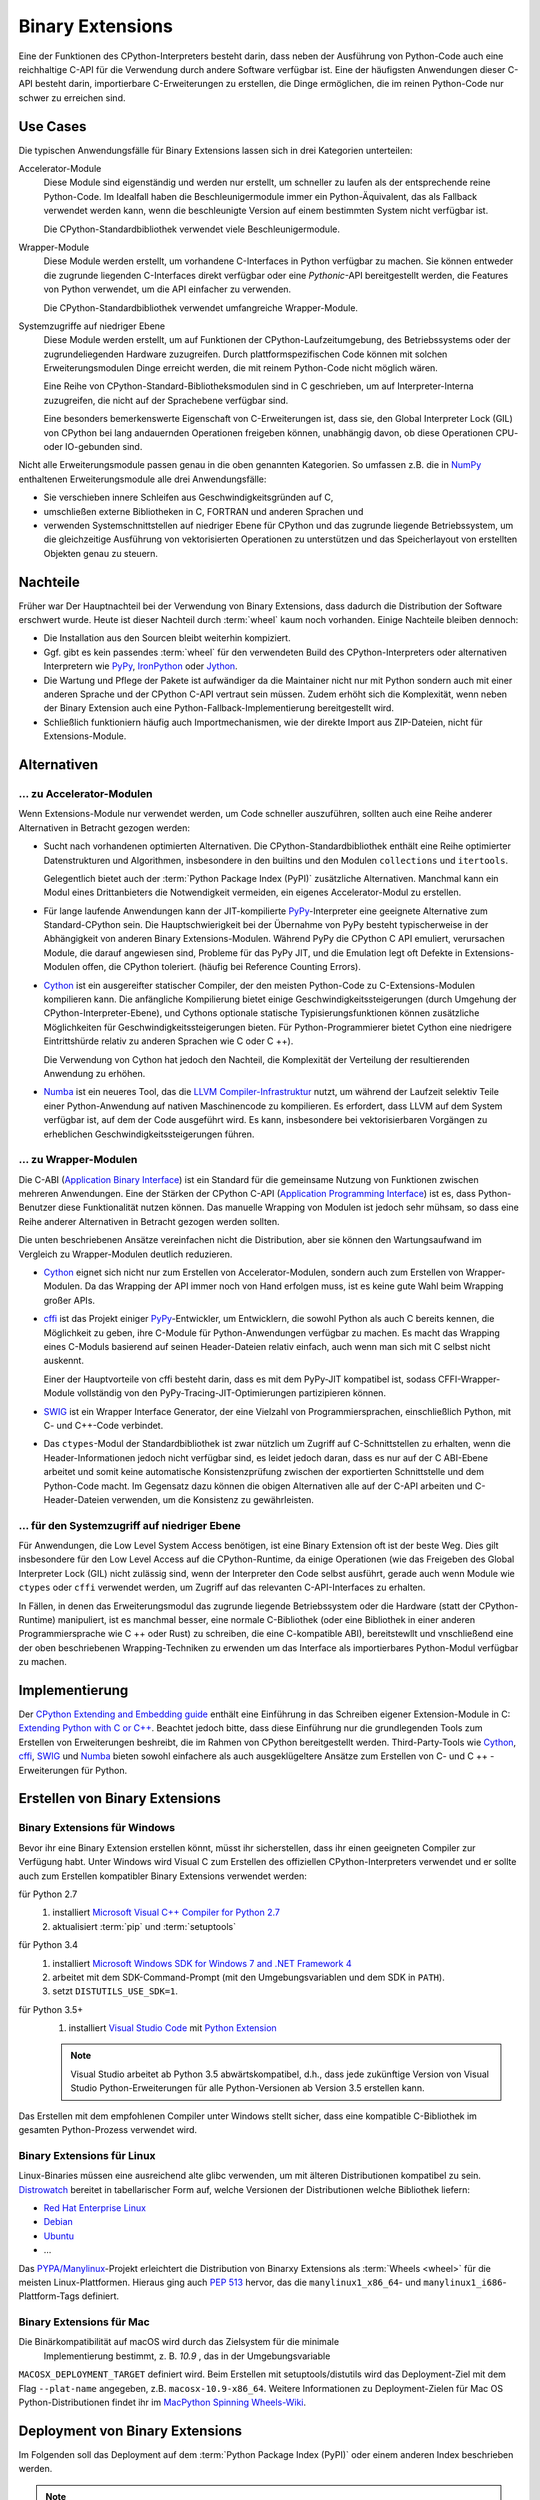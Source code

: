 Binary Extensions
=================

Eine der Funktionen des CPython-Interpreters besteht darin, dass neben der
Ausführung von Python-Code auch eine reichhaltige C-API für die Verwendung
durch andere Software verfügbar ist. Eine der häufigsten Anwendungen dieser
C-API besteht darin, importierbare C-Erweiterungen zu erstellen, die Dinge
ermöglichen, die im reinen Python-Code nur schwer zu erreichen sind.

Use Cases
---------

Die typischen Anwendungsfälle für Binary Extensions lassen sich in drei
Kategorien unterteilen:

Accelerator-Module
    Diese Module sind eigenständig und werden nur erstellt, um schneller zu
    laufen als der entsprechende reine Python-Code. Im Idealfall haben die
    Beschleunigermodule immer ein Python-Äquivalent, das als Fallback verwendet
    werden kann, wenn die beschleunigte Version auf einem bestimmten System
    nicht verfügbar ist.

    Die CPython-Standardbibliothek verwendet viele Beschleunigermodule.

Wrapper-Module
    Diese Module werden erstellt, um vorhandene C-Interfaces in Python verfügbar
    zu machen. Sie können entweder die zugrunde liegenden C-Interfaces direkt
    verfügbar oder eine *Pythonic*-API bereitgestellt werden, die
    Features von Python verwendet, um die API einfacher zu verwenden.

    Die CPython-Standardbibliothek verwendet umfangreiche Wrapper-Module.

Systemzugriffe auf niedriger Ebene
    Diese Module werden erstellt, um auf Funktionen der
    CPython-Laufzeitumgebung, des Betriebssystems oder der
    zugrundeliegenden Hardware zuzugreifen. Durch plattformspezifischen Code
    können mit solchen Erweiterungsmodulen Dinge erreicht werden, die mit reinem
    Python-Code nicht möglich wären.

    Eine Reihe von CPython-Standard-Bibliotheksmodulen sind in C geschrieben, um
    auf Interpreter-Interna zuzugreifen, die nicht auf der Sprachebene verfügbar
    sind.

    Eine besonders bemerkenswerte Eigenschaft von C-Erweiterungen ist, dass sie,
    den Global Interpreter Lock (GIL) von CPython bei lang andauernden
    Operationen freigeben können, unabhängig davon, ob diese Operationen CPU-
    oder IO-gebunden sind.

Nicht alle Erweiterungsmodule passen genau in die oben genannten Kategorien. So
umfassen z.B. die in `NumPy <http://www.numpy.org/>`_ enthaltenen
Erweiterungsmodule alle drei Anwendungsfälle: 

* Sie verschieben innere Schleifen aus Geschwindigkeitsgründen auf C,
* umschließen externe Bibliotheken in C, FORTRAN und anderen Sprachen und
* verwenden Systemschnittstellen auf niedriger Ebene für CPython und das
  zugrunde liegende Betriebssystem, um die gleichzeitige Ausführung von
  vektorisierten Operationen zu unterstützen und das Speicherlayout von
  erstellten Objekten genau zu steuern.

Nachteile
---------

Früher war Der Hauptnachteil bei der Verwendung von Binary Extensions, dass
dadurch die Distribution der Software erschwert wurde. Heute ist dieser Nachteil
durch :term:`wheel` kaum noch vorhanden. Einige Nachteile bleiben dennoch:

* Die Installation aus den Sourcen bleibt weiterhin kompiziert.
* Ggf. gibt es kein passendes :term:`wheel` für den verwendeten Build des
  CPython-Interpreters oder alternativen Interpretern wie `PyPy
  <https://pypy.org/>`_, `IronPython <http://ironpython.net/>`_ oder `Jython
  <http://www.jython.org/>`_.
* Die Wartung und Pflege der Pakete ist aufwändiger da die Maintainer nicht nur
  mit Python sondern auch mit einer anderen Sprache und der CPython C-API
  vertraut sein müssen. Zudem erhöht sich die Komplexität, wenn neben der
  Binary Extension auch eine Python-Fallback-Implementierung bereitgestellt
  wird.
* Schließlich funktioniern häufig auch Importmechanismen, wie der direkte
  Import aus ZIP-Dateien, nicht für Extensions-Module.

Alternativen
------------



… zu Accelerator-Modulen
~~~~~~~~~~~~~~~~~~~~~~~~

Wenn Extensions-Module nur verwendet werden, um Code schneller auszuführen,
sollten auch eine Reihe anderer Alternativen in Betracht gezogen werden:

* Sucht nach vorhandenen optimierten Alternativen. Die CPython-Standardbibliothek
  enthält eine Reihe optimierter Datenstrukturen und Algorithmen, insbesondere in
  den builtins und den Modulen ``collections`` und ``itertools``.

  Gelegentlich bietet auch der :term:`Python Package Index (PyPI)` zusätzliche
  Alternativen. Manchmal kann ein Modul eines Drittanbieters die Notwendigkeit
  vermeiden, ein eigenes Accelerator-Modul zu erstellen.

* Für lange laufende Anwendungen kann der JIT-kompilierte `PyPy
  <https://pypi.python.org/>`_-Interpreter eine geeignete Alternative zum
  Standard-CPython sein. Die Hauptschwierigkeit bei der Übernahme von PyPy
  besteht typischerweise in der Abhängigkeit von anderen Binary
  Extensions-Modulen. Während PyPy die CPython C API emuliert, verursachen
  Module, die darauf angewiesen sind, Probleme für das PyPy JIT, und die
  Emulation legt oft Defekte in Extensions-Modulen offen, die CPython
  toleriert. (häufig bei Reference Counting Errors).

* `Cython <http://cython.org/>`_ ist ein ausgereifter statischer Compiler, der
  den meisten Python-Code zu C-Extensions-Modulen kompilieren kann. Die
  anfängliche Kompilierung bietet einige Geschwindigkeitssteigerungen (durch
  Umgehung der CPython-Interpreter-Ebene), und Cythons optionale statische
  Typisierungsfunktionen können zusätzliche Möglichkeiten für
  Geschwindigkeitssteigerungen bieten. Für Python-Programmierer bietet Cython
  eine niedrigere Eintrittshürde relativ zu anderen Sprachen wie C oder C ++).


  Die Verwendung von Cython hat jedoch den Nachteil, die Komplexität der
  Verteilung der resultierenden Anwendung zu erhöhen.

* `Numba <http://numba.pydata.org/>`_ ist ein neueres Tool, das die `LLVM
  Compiler-Infrastruktur <https://llvm.org/>`_ nutzt, um während der Laufzeit
  selektiv Teile einer Python-Anwendung auf nativen Maschinencode zu
  kompilieren. Es erfordert, dass LLVM auf dem System verfügbar ist, auf dem der
  Code ausgeführt wird. Es kann, insbesondere bei vektorisierbaren Vorgängen
  zu erheblichen Geschwindigkeitssteigerungen führen.

… zu Wrapper-Modulen
~~~~~~~~~~~~~~~~~~~~

Die C-ABI (`Application Binary Interface
<https://de.wikipedia.org/wiki/Bin%C3%A4rschnittstelle>`_) ist ein Standard für
die gemeinsame Nutzung von Funktionen zwischen mehreren Anwendungen. Eine der
Stärken der CPython C-API (`Application Programming Interface
<https://de.wikipedia.org/wiki/Programmierschnittstelle>`_) ist es, dass
Python-Benutzer diese Funktionalität nutzen können. Das manuelle Wrapping von
Modulen ist jedoch sehr mühsam, so dass eine Reihe anderer Alternativen in
Betracht gezogen werden sollten.

Die unten beschriebenen Ansätze vereinfachen nicht die Distribution, aber sie
können den Wartungsaufwand im Vergleich zu Wrapper-Modulen deutlich reduzieren.

* `Cython <http://cython.org/>`_ eignet sich nicht nur zum Erstellen von
  Accelerator-Modulen, sondern auch zum Erstellen von Wrapper-Modulen. Da das
  Wrapping der API immer noch von Hand erfolgen muss, ist es keine gute Wahl beim
  Wrapping großer APIs.

* `cffi <https://cffi.readthedocs.io/>`_ ist das Projekt einiger `PyPy
  <https://pypy.org/>`_-Entwickler, um Entwicklern, die sowohl Python als auch C
  bereits kennen, die Möglichkeit zu geben, ihre C-Module für Python-Anwendungen
  verfügbar zu machen. Es macht das Wrapping eines C-Moduls basierend auf seinen
  Header-Dateien relativ einfach, auch wenn man sich mit C selbst nicht auskennt.

  Einer der Hauptvorteile von cffi besteht darin, dass es mit dem PyPy-JIT
  kompatibel ist, sodass CFFI-Wrapper-Module vollständig von den
  PyPy-Tracing-JIT-Optimierungen partizipieren können.

* `SWIG <http://www.swig.org/>`_ ist ein Wrapper Interface Generator, der eine
  Vielzahl von Programmiersprachen, einschließlich Python, mit C- und C++-Code
  verbindet.

* Das ``ctypes``-Modul der Standardbibliothek ist zwar nützlich um Zugriff auf
  C-Schnittstellen zu erhalten, wenn die Header-Informationen jedoch nicht
  verfügbar sind, es leidet jedoch daran, dass es nur auf der C ABI-Ebene
  arbeitet und somit keine automatische Konsistenzprüfung zwischen der
  exportierten Schnittstelle und dem Python-Code macht. Im Gegensatz dazu
  können die obigen Alternativen alle auf der C-API arbeiten und
  C-Header-Dateien verwenden, um die Konsistenz zu gewährleisten.

… für den Systemzugriff auf niedriger Ebene
~~~~~~~~~~~~~~~~~~~~~~~~~~~~~~~~~~~~~~~~~~~

Für Anwendungen, die Low Level System Access benötigen, ist eine Binary
Extension oft ist der beste Weg. Dies gilt insbesondere für den Low Level Access
auf die CPython-Runtime, da einige Operationen (wie das Freigeben des Global
Interpreter Lock (GIL) nicht zulässig sind, wenn der Interpreter den Code
selbst ausführt, gerade auch wenn Module wie ``ctypes`` oder ``cffi`` verwendet
werden, um Zugriff auf das relevanten C-API-Interfaces zu erhalten.

In Fällen, in denen das Erweiterungsmodul das zugrunde liegende Betriebssystem
oder die Hardware (statt der CPython-Runtime) manipuliert, ist es manchmal
besser, eine normale C-Bibliothek (oder eine Bibliothek in einer anderen
Programmiersprache wie C ++ oder Rust) zu schreiben, die eine C-kompatible ABI),
bereitstewllt und vnschließend eine der oben beschriebenen Wrapping-Techniken zu
erwenden um das Interface als importierbares Python-Modul verfügbar zu machen.

Implementierung
---------------

Der `CPython Extending and Embedding guide
<https://docs.python.org/3/extending/>`_ enthält eine Einführung in das
Schreiben eigener Extension-Module in C: `Extending Python with C or C++
<https://docs.python.org/3/extending/extending.html>`_. Beachtet jedoch bitte,
dass diese Einführung nur  die grundlegenden Tools zum Erstellen von
Erweiterungen beshreibt, die im Rahmen von CPython bereitgestellt werden.
Third-Party-Tools wie `Cython <http://cython.org/>`_, `cffi
<https://cffi.readthedocs.io/>`_, `SWIG <http://www.swig.org/>`_ und `Numba
<https://numba.pydata.org/>`_ bieten sowohl einfachere als auch ausgeklügeltere
Ansätze zum Erstellen von C- und C ++ - Erweiterungen für Python.

.. seealso::
   `Python Packaging User Guide: Binary Extensions
   <https://packaging.python.org/guides/packaging-binary-extensions/>`_
    behandelt nicht nur verschiedene verfügbare Tools, die die Erstellung von
    Binary Extensions vereinfachen, sondern erläutert auch die verschiedenen
    Gründe, warum das Erstellen eines Extension Module wünschenswert sein
    könnte.

Erstellen von Binary Extensions
-------------------------------

Binary Extensions für Windows
~~~~~~~~~~~~~~~~~~~~~~~~~~~~~

Bevor ihr eine Binary Extension erstellen könnt, müsst ihr sicherstellen, dass
ihr einen geeigneten Compiler zur Verfügung habt. Unter Windows wird Visual C
zum Erstellen des offiziellen CPython-Interpreters verwendet und er sollte auch
zum Erstellen kompatibler Binary Extensions verwendet werden:

für Python 2.7
    #. installiert `Microsoft Visual C++ Compiler for Python 2.7
       <https://www.microsoft.com/en-gb/download/details.aspx?id=44266>`_
    #. aktualisiert :term:`pip` und :term:`setuptools`
für Python 3.4
    #. installiert `Microsoft Windows SDK for Windows 7 and .NET Framework 4
       <https://www.microsoft.com/en-gb/download/details.aspx?id=8279>`_
    #. arbeitet mit dem SDK-Command-Prompt (mit den Umgebungsvariablen und dem
       SDK in ``PATH``).
    #. setzt ``DISTUTILS_USE_SDK=1``.
für Python 3.5+
    #. installiert `Visual Studio Code <https://code.visualstudio.com/>`_ mit
       `Python Extension
       <https://marketplace.visualstudio.com/items?itemName=ms-python.python>`_

    .. note::
        Visual Studio arbeitet ab Python 3.5 abwärtskompatibel, d.h., dass jede
        zukünftige Version von Visual Studio Python-Erweiterungen für alle
        Python-Versionen ab Version 3.5 erstellen kann.

Das Erstellen mit dem empfohlenen Compiler unter Windows stellt sicher, dass
eine kompatible C-Bibliothek im gesamten Python-Prozess verwendet wird.

Binary Extensions für Linux
~~~~~~~~~~~~~~~~~~~~~~~~~~~

Linux-Binaries müssen eine ausreichend alte glibc verwenden, um mit älteren
Distributionen kompatibel zu sein. `Distrowatch <https://distrowatch.com/>`_
bereitet in tabellarischer Form auf, welche Versionen der Distributionen welche
Bibliothek liefern:

* `Red Hat Enterprise Linux <https://distrowatch.com/table.php?distribution=redhat>`_
* `Debian <https://distrowatch.com/table.php?distribution=debian>`_
* `Ubuntu <https://distrowatch.com/table.php?distribution=ubuntu>`_
* …

Das `PYPA/Manylinux <https://github.com/pypa/manylinux>`_-Projekt erleichtert
die Distribution von Binarxy Extensions als :term:`Wheels <wheel>` für die
meisten Linux-Plattformen. Hieraus ging auch `PEP 513
<https://www.python.org/dev/peps/pep-0513/>`_ hervor, das die
``manylinux1_x86_64``- und ``manylinux1_i686``-Plattform-Tags definiert.

Binary Extensions für Mac
~~~~~~~~~~~~~~~~~~~~~~~~~

Die Binärkompatibilität auf macOS wird durch das Zielsystem für die minimale
 Implementierung bestimmt, z. B. *10.9* , das in der Umgebungsvariable
``MACOSX_DEPLOYMENT_TARGET`` definiert wird. Beim Erstellen mit
setuptools/distutils wird das Deployment-Ziel mit dem Flag ``--plat-name``
angegeben, z.B. ``macosx-10.9-x86_64``. Weitere Informationen zu
Deployment-Zielen für Mac OS Python-Distributionen findet ihr im `MacPython
Spinning Wheels-Wiki <https://github.com/MacPython/wiki/wiki/Spinning-wheels>`_.

Deployment von Binary Extensions
--------------------------------

Im Folgenden soll das Deployment auf dem :term:`Python Package Index (PyPI)`
oder einem anderen Index beschrieben werden.

.. note::
   Bei Deployments auf Linux-Distributionen sollte beachtet werden, dass diese
   Anforderungen an das spezifische Build-System stellen. Daher sollten neben
   :term:`Wheels <wheel>` immar auch :term:`Source Distributions (sdist)
   <Source Distribution (sdist)>` bereitgestellt werden.

.. todo::
   `enscons <https://pypi.python.org/pypi/enscons/>`_ als Alternative zu
   ``distutils`` oder ``setuptools`` evaluieren. 

   Ein Vorteil scheint zu sein, dass ihr mit `Scons <http://scons.org/>`_ ein
   vollwertiges Build-System erhaltet, das euch Arbeit abnimmt beim Ermitteln
   der möglichen Build-Varianten.

.. seealso::
   * `Deploying Python applications
     <https://packaging.python.org/discussions/deploying-python-applications/>`_
   * `Supporting Windows using Appveyor
     <https://packaging.python.org/guides/supporting-windows-using-appveyor/>`_

